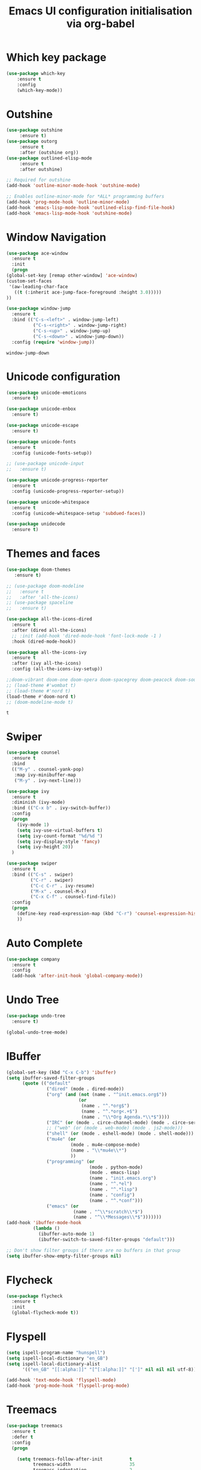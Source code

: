 # -*- eval: (git-auto-commit-mode 1) -*-
#+TITLE: Emacs UI configuration initialisation via org-babel

* Which key package
  :PROPERTIES:
  :ID:       31a5aa2e-2afb-41ca-8386-2f02d4361ba0
  :END:
  #+BEGIN_SRC emacs-lisp
    (use-package which-key
	    :ensure t
	    :config
	    (which-key-mode))
  #+END_SRC

* Outshine
  #+BEGIN_SRC emacs-lisp
    (use-package outshine
		 :ensure t)
    (use-package outorg
		 :ensure t
		 :after (outshine org))
    (use-package outlined-elisp-mode
		 :ensure t
		 :after outshine)

    ;; Required for outshine
    (add-hook 'outline-minor-mode-hook 'outshine-mode)

    ;; Enables outline-minor-mode for *ALL* programming buffers
    (add-hook 'prog-mode-hook 'outline-minor-mode)
    (add-hook 'emacs-lisp-mode-hook 'outlined-elisp-find-file-hook)
    (add-hook 'emacs-lisp-mode-hook 'outshine-mode)

  #+END_SRC
* Window Navigation
  :PROPERTIES:
  :ID:       143ec2c5-47a2-412d-8e12-11080326d58c
  :END:
  #+BEGIN_SRC emacs-lisp
    (use-package ace-window
      :ensure t
      :init
      (progn
	(global-set-key [remap other-window] 'ace-window)
	(custom-set-faces
	 '(aw-leading-char-face
	   ((t (:inherit ace-jump-face-foreground :height 3.0)))))
	))
  #+END_SRC

  #+begin_src emacs-lisp
    (use-package window-jump
      :ensure t
      :bind (("C-s-<left>" . window-jump-left)
              ("C-s-<right>" . window-jump-right)
              ("C-s-<up>" . window-jump-up)
              ("C-s-<down>" . window-jump-down))
      :config (require 'window-jump))
  #+end_src

  #+RESULTS:
  : window-jump-down

* Unicode configuration
  :PROPERTIES:
  :ID:       a2b85d8c-0492-42ef-9c00-cc2ed2a9cfaa
  :END:
  #+BEGIN_SRC emacs-lisp
    (use-package unicode-emoticons
      :ensure t)

    (use-package unicode-enbox
      :ensure t)

    (use-package unicode-escape
      :ensure t)

    (use-package unicode-fonts
      :ensure t
      :config (unicode-fonts-setup))

    ;; (use-package unicode-input
    ;;   :ensure t)

    (use-package unicode-progress-reporter
      :ensure t
      :config (unicode-progress-reporter-setup))

    (use-package unicode-whitespace
      :ensure t
      :config (unicode-whitespace-setup 'subdued-faces))

    (use-package unidecode
      :ensure t)
  #+END_SRC

  #+RESULTS:
* Themes and faces
  :PROPERTIES:
  :ID:       95b70fa9-15f2-4e06-b680-082836647a9f
  :END:
  #+BEGIN_SRC emacs-lisp
    (use-package doom-themes
       :ensure t)

    ;; (use-package doom-modeline
    ;;   :ensure t
    ;;   :after 'all-the-icons)
    ;; (use-package spaceline
    ;;   :ensure t)

    (use-package all-the-icons-dired
      :ensure t
      :after (dired all-the-icons)
      ;; :init (add-hook 'dired-mode-hook 'font-lock-mode -1 )
      :hook (dired-mode-hook))

    (use-package all-the-icons-ivy
      :ensure t
      :after (ivy all-the-icons)
      :config (all-the-icons-ivy-setup))

    ;;doom-vibrant doom-one doom-opera doom-spacegrey doom-peacock doom-sourcerer
    ;; (load-theme #'wombat t)
    ;; (load-theme #'nord t)
    (load-theme #'doom-nord t)
    ;; (doom-modeline-mode t)
  #+END_SRC

  #+RESULTS:
  : t

* Swiper
  :PROPERTIES:
  :ID:       73c2041a-6c89-43a0-8311-650e80e87b43
  :END:
  #+BEGIN_SRC emacs-lisp
    (use-package counsel
      :ensure t
      :bind
      (("M-y" . counsel-yank-pop)
       :map ivy-minibuffer-map
       ("M-y" . ivy-next-line)))

    (use-package ivy
      :ensure t
      :diminish (ivy-mode)
      :bind (("C-x b" . ivy-switch-buffer))
      :config
      (progn
        (ivy-mode 1)
        (setq ivy-use-virtual-buffers t)
        (setq ivy-count-format "%d/%d ")
        (setq ivy-display-style 'fancy)
        (setq ivy-height 20))
      )

    (use-package swiper
      :ensure t
      :bind (("C-s" . swiper)
             ("C-r" . swiper)
             ("C-c C-r" . ivy-resume)
             ("M-x" . counsel-M-x)
             ("C-x C-f" . counsel-find-file))
      :config
      (progn
        (define-key read-expression-map (kbd "C-r") 'counsel-expression-history)
        ))
  #+END_SRC
* Auto Complete
  :PROPERTIES:
  :ID:       9649a96b-c1fc-480f-96bf-978c5d434e17
  :END:
  #+BEGIN_SRC emacs-lisp
    (use-package company
      :ensure t
      :config
      (add-hook 'after-init-hook 'global-company-mode))
  #+END_SRC
* Undo Tree
  :PROPERTIES:
  :ID:       50d0bb3a-a98e-4ec1-9546-45f1949adf45
  :END:
  #+BEGIN_SRC emacs-lisp
    (use-package undo-tree
      :ensure t)

    (global-undo-tree-mode)
  #+END_SRC

* IBuffer
  :PROPERTIES:
  :ID:       cf0f5324-4a74-4eef-8658-ff59cb27af0f
  :END:
  #+BEGIN_SRC emacs-lisp
    (global-set-key (kbd "C-x C-b") 'ibuffer)
    (setq ibuffer-saved-filter-groups
          (quote (("default"
                   ("dired" (mode . dired-mode))
                   ("org" (and (not (name . "^init.emacs.org$"))
                               (or
                                (name . "^.*org$")
                                (name . "^.*org<.+$")
                                (name . "\\*Org Agenda.*\\*$"))))
                   ("IRC" (or (mode . circe-channel-mode) (mode . circe-server-mode)))
                   ;; ("web" (or (mode . web-mode) (mode . js2-mode)))
                   ("shell" (or (mode . eshell-mode) (mode . shell-mode)))
                   ("mu4e" (or
                            (mode . mu4e-compose-mode)
                            (name . "\\*mu4e\\*")
                            ))
                   ("programming" (or
                                   (mode . python-mode)
                                   (mode . emacs-lisp)
                                   (name . "init.emacs.org")
                                   (name . "^.*el")
                                   (name . "^.*lisp")
                                   (name . "config")
                                   (name . "^.*conf")))
                   ("emacs" (or
                             (name . "^\\*scratch\\*$")
                             (name . "^\\*Messages\\*$")))))))
    (add-hook 'ibuffer-mode-hook
              (lambda ()
                (ibuffer-auto-mode 1)
                (ibuffer-switch-to-saved-filter-groups "default")))

    ;; Don't show filter groups if there are no buffers in that group
    (setq ibuffer-show-empty-filter-groups nil)
  #+END_SRC

  #+RESULTS:
* Flycheck
  :PROPERTIES:
  :ID:       9c74c380-f706-4ca4-8811-11075429df10
  :END:
  #+BEGIN_SRC emacs-lisp
    (use-package flycheck
      :ensure t
      :init
      (global-flycheck-mode t))

  #+END_SRC
* Flyspell
  :PROPERTIES:
  :ID:       17f07ae8-d7c8-44e8-8462-56c7522d337a
  :END:
  #+begin_src emacs-lisp
    (setq ispell-program-name "hunspell")
    (setq ispell-local-dictionary "en_GB")
    (setq ispell-local-dictionary-alist
          '(("en_GB" "[[:alpha:]]" "[^[:alpha:]]" "[']" nil nil nil utf-8)))

    (add-hook 'text-mode-hook 'flyspell-mode)
    (add-hook 'prog-mode-hook 'flyspell-prog-mode)
  #+end_src

* Treemacs
  :PROPERTIES:
  :ID:       a4af25b9-bbde-45cd-a0ba-c9f04b8a43f9
  :END:
#+BEGIN_SRC emacs-lisp
  (use-package treemacs
    :ensure t
    :defer t
    :config
    (progn

      (setq treemacs-follow-after-init          t
            treemacs-width                      35
            treemacs-indentation                2
            treemacs-git-integration            t
            treemacs-collapse-dirs              3
            treemacs-silent-refresh             nil
            treemacs-change-root-without-asking nil
            treemacs-sorting                    'alphabetic-desc
            treemacs-show-hidden-files          t
            treemacs-never-persist              nil
            treemacs-is-never-other-window      nil
            treemacs-goto-tag-strategy          'refetch-index)

      (treemacs-follow-mode t)
      (treemacs-filewatch-mode t))
    :bind
    (:map global-map
          ([f9]        . treemacs)
          ("<M-f9>"        . treemacs-projectile)
          ("M-0"       . treemacs-select-window)
          ("C-c 1"     . treemacs-delete-other-windows)
          ))
    (use-package treemacs-projectile
      :defer t
      :ensure t
      :config
      (setq treemacs-header-function #'treemacs-projectile-create-header)
  )

#+END_SRC

#+RESULTS:

* Hydra
  :PROPERTIES:
  :ID:       1233cf97-343e-4dd9-b4c9-9d1491734768
  :END:
  #+BEGIN_SRC emacs-lisp
    (use-package hydra
      :ensure hydra)

    (use-package pretty-hydra
      :ensure t)

    (global-set-key
     (kbd "C-x t")
     (defhydra toggle (:color blue)
       "toggle"
       ("a" abbrev-mode "abbrev")
       ("s" flyspell-mode "flyspell")
       ("d" toggle-debug-on-error "debug")
       ("c" fci-mode "fCi")
       ("f" auto-fill-mode "fill")
       ("t" toggle-truncate-lines "truncate")
       ("w" whitespace-mode "whitespace")
       ("q" nil "cancel")))

    ;; (global-set-key
    ;;  (kbd "C-x j")
    ;;  (defhydra gotoline
    ;;    ( :pre (linum-mode 1)
    ;;           :post (linum-mode -1))
    ;;    "goto"
    ;;    ("t" (lambda () (interactive)(move-to-window-line-top-bottom 0)) "top")
    ;;    ("b" (lambda () (interactive)(move-to-window-line-top-bottom -1)) "bottom")
    ;;    ("m" (lambda () (interactive)(move-to-window-line-top-bottom)) "middle")
    ;;    ("e" (lambda () (interactive)(end-of-buffer)) "end")
    ;;    ("c" recenter-top-bottom "recenter")
    ;;    ("n" next-line "down")
    ;;    ("p" (lambda () (interactive) (forward-line -1))  "up")
    ;;    ("g" goto-line "goto-line")))

    (global-set-key
     (kbd "C-c t")
     (defhydra hydra-global-org (:color blue)
       "Org"
       ("t" org-timer-start "Start Timer")
       ("s" org-timer-stop "Stop Timer")
       ("r" org-timer-set-timer "Set Timer") ; This one requires you be in an orgmode doc, as it sets the timer for the header
       ("p" org-timer "Print Timer") ; output timer value to buffer
       ("w" (org-clock-in '(4)) "Clock-In") ; used with (org-clock-persistence-insinuate) (setq org-clock-persist t)
       ("o" org-clock-out "Clock-Out") ; you might also want (setq org-log-note-clock-out t)
       ("j" org-clock-goto "Clock Goto") ; global visit the clocked task
       ("c" org-capture "Capture") ; Don't forget to define the captures you want http://orgmode.org/manual/Capture.html
       ("l" (or )rg-capture-goto-last-stored "Last Capture")))

    ;; (defhydra multiple-cursors-hydra (:hint nil)
    ;;   "
    ;; 	 ^Up^            ^Down^        ^Other^
    ;;     ----------------------------------------------
    ;;     [_p_]   Next    [_n_]   Next    [_l_] Edit lines
    ;;     [_P_]   Skip    [_N_]   Skip    [_a_] Mark all
    ;;     [_M-p_] Unmark  [_M-n_] Unmark  [_r_] Mark by regexp
    ;;     ^ ^             ^ ^             [_q_] Quit
    ;;     "
    ;;   ("l" mc/edit-lines :exit t)
    ;;   ("a" mc/mark-all-like-this :exit t)
    ;;   ("n" mc/mark-next-like-this)
    ;;   ("N" mc/skip-to-next-like-this)
    ;;   ("M-n" mc/unmark-next-like-this)
    ;;   ("p" mc/mark-previous-like-this)
    ;;   ("P" mc/skip-to-previous-like-this)
    ;;   ("M-p" mc/unmark-previous-like-this)
    ;;   ("r" mc/mark-all-in-region-regexp :exit t)
    ;;   ("q" nil)

    ;;   ("<mouse-1>" mc/add-cursor-on-click)
    ;;   ("<down-mouse-1>" ignore)
    ;;   ("<drag-mouse-1>" ignore))

  #+END_SRC
* Various packages
  :PROPERTIES:
  :ID:       ef8328fc-f20e-454e-8925-4bd6e7b18469
  :END:
  #+BEGIN_SRC emacs-lisp
    (use-package s
      :ensure t)

    (use-package beacon
      :ensure t
      :config (beacon-mode 1))

    (use-package hungry-delete
      :ensure t
      :config (global-hungry-delete-mode))

    (use-package aggressive-indent
      :ensure t
      :config (global-aggressive-indent-mode 1))

    (use-package expand-region
      :ensure t
      :bind ("C-=" . er/expand-region))

    (use-package iedit
      :ensure t)

    (use-package rainbow-delimiters
      :ensure t
      :hook (prog-mode . rainbow-delimiters-mode))

    ;; Copied from this location:
    ;; http://endlessparentheses.com/emacs-narrow-or-widen-dwim.html
    (defun narrow-or-widen-dwim (p)
      "Widen if buffer is narrowed, narrow-dwim otherwise.
    Dwim means: region, org-src-block, org-subtree, or
    defun, whichever applies first. Narrowing to
    org-src-block actually calls `org-edit-src-code'.

    With prefix P, don't widen, just narrow even if buffer
    is already narrowed."
      (interactive "P")
      (declare (interactive-only))
      (cond ((and (buffer-narrowed-p) (not p)) (widen))
            ((region-active-p)
             (narrow-to-region (region-beginning)
                               (region-end)))
            ((derived-mode-p 'org-mode)
             ;; `org-edit-src-code' is not a real narrowing
             ;; command. Remove this first conditional if
             ;; you don't want it.
             (cond ((ignore-errors (org-edit-src-code) t)
                    (delete-other-windows))
                   ((ignore-errors (org-narrow-to-block) t))
                   (t (org-narrow-to-subtree))))
            ((derived-mode-p 'latex-mode)
             (LaTeX-narrow-to-environment))
            (t (narrow-to-defun))))

    ;; (define-key endless/toggle-map "n" #'narrow-or-widen-dwim)
    ;; This line actually replaces Emacs' entire narrowing
    ;; keymap, that's how much I like this command. Only
    ;; copy it if that's what you want.
    (define-key ctl-x-map "n" #'narrow-or-widen-dwim)
    (add-hook 'LaTeX-mode-hook
              (lambda ()
                (define-key LaTeX-mode-map "\C-xn"
                  nil)))
  #+END_SRC
